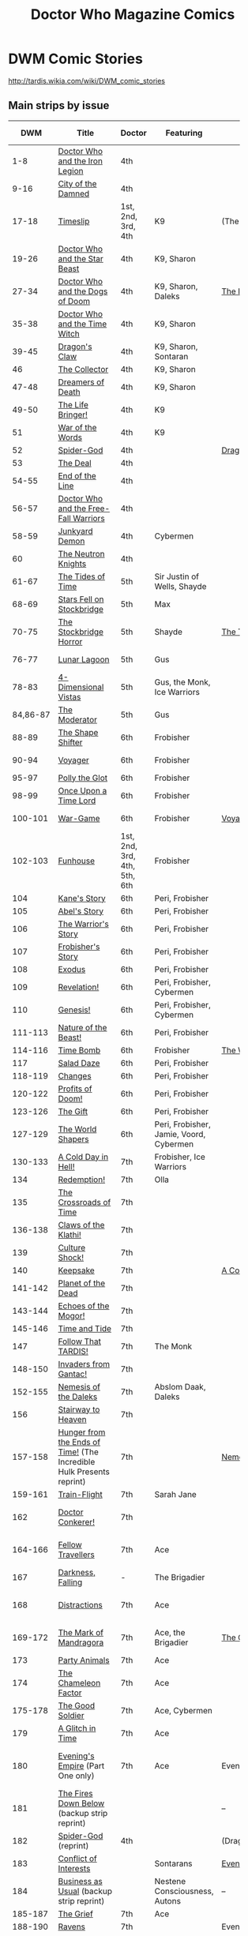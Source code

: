 #+TITLE: Doctor Who Magazine Comics

* DWM Comic Stories

http://tardis.wikia.com/wiki/DWM_comic_stories

** Main strips by issue

|         DWM | Title                                                                | Doctor               | Featuring                      | Collected In                 | Colorised In                 |
|             |                                                                      | <20>                 | <30>                           |                              |                              |
|-------------+----------------------------------------------------------------------+----------------------+--------------------------------+------------------------------+------------------------------|
|         1-8 | [[http://tardis.wikia.com/wiki/Doctor_Who_and_the_Iron_Legion_%28comic_story%29][Doctor Who and the Iron Legion]]                                       | 4th                  |                                |                              | DWC 1-2                      |
|        9-16 | [[http://tardis.wikia.com/wiki/City_of_the_Damned_%28comic_story%29][City of the Damned]]                                                   | 4th                  |                                |                              | DWC 2-4                      |
|       17-18 | [[http://tardis.wikia.com/wiki/Timeslip_%28comic_story%29][Timeslip]]                                                             | 1st, 2nd, 3rd, 4th   | K9                             | (The Tides of Time)          | DWC 4                        |
|       19-26 | [[http://tardis.wikia.com/wiki/Doctor_Who_and_the_Star_Beast_%28comic_story%29][Doctor Who and the Star Beast]]                                        | 4th                  | K9, Sharon                     |                              | DWC 4-6                      |
|       27-34 | [[http://tardis.wikia.com/wiki/Doctor_Who_and_the_Dogs_of_Doom_%28comic_story%29][Doctor Who and the Dogs of Doom]]                                      | 4th                  | K9, Sharon, Daleks             | [[http://tardis.wikia.com/wiki/The_Iron_Legion_(graphic_novel)][The Iron Legion]]              | DWC 6-7                      |
|       35-38 | [[http://tardis.wikia.com/wiki/Doctor_Who_and_the_Time_Witch_%28comic_story%29][Doctor Who and the Time Witch]]                                        | 4th                  | K9, Sharon                     |                              | DWC 8                        |
|-------------+----------------------------------------------------------------------+----------------------+--------------------------------+------------------------------+------------------------------|
|       39-45 | [[http://tardis.wikia.com/wiki/Dragon%27s_Claw_%28comic_story%29][Dragon's Claw]]                                                        | 4th                  | K9, Sharon, Sontaran           |                              | DWC 8-9                      |
|          46 | [[http://tardis.wikia.com/wiki/The_Collector_%28comic_story%29][The Collector]]                                                        | 4th                  | K9, Sharon                     |                              | DWC 10                       |
|       47-48 | [[http://tardis.wikia.com/wiki/Dreamers_of_Death_%28comic_story%29][Dreamers of Death]]                                                    | 4th                  | K9, Sharon                     |                              | DWC 10                       |
|       49-50 | [[http://tardis.wikia.com/wiki/The_Life_Bringer!_%28comic_story%29][The Life Bringer!]]                                                    | 4th                  | K9                             |                              | DWC S2 1                     |
|          51 | [[http://tardis.wikia.com/wiki/War_of_the_Words_%28comic_story%29][War of the Words]]                                                     | 4th                  | K9                             |                              | DWC S2 1                     |
|          52 | [[http://tardis.wikia.com/wiki/Spider-God_%28comic_story%29][Spider-God]]                                                           | 4th                  |                                | [[http://tardis.wikia.com/wiki/Dragon's_Claw_(graphic_novel)][Dragon's Claw]]                | DWC S2 2                     |
|          53 | [[http://tardis.wikia.com/wiki/The_Deal_%28comic_story%29][The Deal]]                                                             | 4th                  |                                |                              | DWC S2 2                     |
|       54-55 | [[http://tardis.wikia.com/wiki/End_of_the_Line_%28comic_story%29][End of the Line]]                                                      | 4th                  |                                |                              | DWC S2 2-3                   |
|       56-57 | [[http://tardis.wikia.com/wiki/Doctor_Who_and_the_Free-Fall_Warriors_%28comic_story%29][Doctor Who and the Free-Fall Warriors]]                                | 4th                  |                                |                              | DWC S2 3                     |
|       58-59 | [[http://tardis.wikia.com/wiki/Junkyard_Demon_%28comic_story%29][Junkyard Demon]]                                                       | 4th                  | Cybermen                       |                              | DWC S2 4                     |
|          60 | [[http://tardis.wikia.com/wiki/The_Neutron_Knights_%28comic_story%29][The Neutron Knights]]                                                  | 4th                  |                                |                              | DWC S2 4                     |
|-------------+----------------------------------------------------------------------+----------------------+--------------------------------+------------------------------+------------------------------|
|       61-67 | [[http://tardis.wikia.com/wiki/The_Tides_of_Time_%28comic_story%29][The Tides of Time]]                                                    | 5th                  | Sir Justin of Wells, Shayde    |                              | DWC S2 5-7                   |
|       68-69 | [[http://tardis.wikia.com/wiki/Stars_Fell_on_Stockbridge_%28comic_story%29][Stars Fell on Stockbridge]]                                            | 5th                  | Max                            |                              | ?                            |
|       70-75 | [[http://tardis.wikia.com/wiki/The_Stockbridge_Horror_%28comic_story%29][The Stockbridge Horror]]                                               | 5th                  | Shayde                         | [[http://tardis.wikia.com/wiki/The_Tides_of_Time_(graphic_novel)][The Tides of Time]]            | DWC S2 8-9                   |
|       76-77 | [[http://tardis.wikia.com/wiki/Lunar_Lagoon_%28comic_story%29][Lunar Lagoon]]                                                         | 5th                  | Gus                            |                              | DWC S2 10                    |
|       78-83 | [[http://tardis.wikia.com/wiki/4-Dimensional_Vistas_%28comic_story%29][4-Dimensional Vistas]]                                                 | 5th                  | Gus, the Monk, Ice Warriors    |                              | DWC S2 10-12                 |
|    84,86-87 | [[http://tardis.wikia.com/wiki/The_Moderator_%28comic_story%29][The Moderator]]                                                        | 5th                  | Gus                            |                              | DWC S2 12-13                 |
|-------------+----------------------------------------------------------------------+----------------------+--------------------------------+------------------------------+------------------------------|
|       88-89 | [[http://tardis.wikia.com/wiki/The_Shape_Shifter_%28comic_story%29][The Shape Shifter]]                                                    | 6th                  | Frobisher                      |                              | DWC S3 1                     |
|       90-94 | [[http://tardis.wikia.com/wiki/Voyager_%28comic_story%29][Voyager]]                                                              | 6th                  | Frobisher                      |                              | DWC S3 1-2                   |
|       95-97 | [[http://tardis.wikia.com/wiki/Polly_the_Glot_%28comic_story%29][Polly the Glot]]                                                       | 6th                  | Frobisher                      |                              | DWC S3 3                     |
|       98-99 | [[http://tardis.wikia.com/wiki/Once_Upon_a_Time_Lord_%28comic_story%29][Once Upon a Time Lord]]                                                | 6th                  | Frobisher                      |                              | DWC S3 4                     |
|     100-101 | [[http://tardis.wikia.com/wiki/War-Game_%28comic_story%29][War-Game]]                                                             | 6th                  | Frobisher                      | [[http://tardis.wikia.com/wiki/Voyager_(2007_graphic_novel)][Voyager]]                      | DWC S3 4-5                   |
|     102-103 | [[http://tardis.wikia.com/wiki/Funhouse_%28comic_story%29][Funhouse]]                                                             | 1st, 2nd, 3rd, 4th, 5th, 6th | Frobisher                      |                              | DWC S3 5                     |
|         104 | [[http://tardis.wikia.com/wiki/Kane%27s_Story_%28comic_story%29][Kane's Story]]                                                         | 6th                  | Peri, Frobisher                |                              | DWC S3 6                     |
|         105 | [[http://tardis.wikia.com/wiki/Abel%27s_Story_%28comic_story%29][Abel's Story]]                                                         | 6th                  | Peri, Frobisher                |                              | DWC S3 6                     |
|         106 | [[http://tardis.wikia.com/wiki/The_Warrior%27s_Story_%28comic_story%29][The Warrior's Story]]                                                  | 6th                  | Peri, Frobisher                |                              | DWC S3 6                     |
|         107 | [[http://tardis.wikia.com/wiki/Frobisher%27s_Story_%28comic_story%29][Frobisher's Story]]                                                    | 6th                  | Peri, Frobisher                |                              | DWC S3 6                     |
|-------------+----------------------------------------------------------------------+----------------------+--------------------------------+------------------------------+------------------------------|
|         108 | [[http://tardis.wikia.com/wiki/Exodus_%28comic_story%29][Exodus]]                                                               | 6th                  | Peri, Frobisher                |                              | DWC S4 1                     |
|         109 | [[http://tardis.wikia.com/wiki/Revelation!_%28comic_story%29][Revelation!]]                                                          | 6th                  | Peri, Frobisher, Cybermen      |                              | DWC S4 1                     |
|         110 | [[http://tardis.wikia.com/wiki/Genesis!_%28comic_story%29][Genesis!]]                                                             | 6th                  | Peri, Frobisher, Cybermen      |                              | DWC S4 1                     |
|     111-113 | [[http://tardis.wikia.com/wiki/Nature_of_the_Beast!_%28comic_story%29][Nature of the Beast!]]                                                 | 6th                  | Peri, Frobisher                |                              | DWC S4 2                     |
|     114-116 | [[http://tardis.wikia.com/wiki/Time_Bomb_%28comic_story%29][Time Bomb]]                                                            | 6th                  | Frobisher                      | [[http://tardis.wikia.com/wiki/The_World_Shapers_(graphic_novel)][The World Shapers]]            | DWC S4 3                     |
|         117 | [[http://tardis.wikia.com/wiki/Salad_Daze_%28comic_story%29][Salad Daze]]                                                           | 6th                  | Peri, Frobisher                |                              | DWC S4 4                     |
|     118-119 | [[http://tardis.wikia.com/wiki/Changes_%28comic_story%29][Changes]]                                                              | 6th                  | Peri, Frobisher                |                              | DWC S4 4                     |
|     120-122 | [[http://tardis.wikia.com/wiki/Profits_of_Doom!_%28comic_story%29][Profits of Doom!]]                                                     | 6th                  | Peri, Frobisher                |                              | DWC S4 5                     |
|     123-126 | [[http://tardis.wikia.com/wiki/The_Gift_%28comic_story%29][The Gift]]                                                             | 6th                  | Peri, Frobisher                |                              | DWC S4 6                     |
|     127-129 | [[http://tardis.wikia.com/wiki/The_World_Shapers_%28comic_story%29][The World Shapers]]                                                    | 6th                  | Peri, Frobisher, Jamie, Voord, Cybermen |                              | DWC GM 2                     |
|-------------+----------------------------------------------------------------------+----------------------+--------------------------------+------------------------------+------------------------------|
|     130-133 | [[http://tardis.wikia.com/wiki/A_Cold_Day_in_Hell!_%28comic_story%29][A Cold Day in Hell!]]                                                  | 7th                  | Frobisher, Ice Warriors        |                              | DWC 7D 1-2                   |
|         134 | [[http://tardis.wikia.com/wiki/Redemption!_%28comic_story%29][Redemption!]]                                                          | 7th                  | Olla                           |                              | DWC 7D 2                     |
|         135 | [[http://tardis.wikia.com/wiki/The_Crossroads_of_Time_%28comic_story%29][The Crossroads of Time]]                                               | 7th                  |                                |                              | DWC 7D 2                     |
|     136-138 | [[http://tardis.wikia.com/wiki/Claws_of_the_Klathi!_%28comic_story%29][Claws of the Klathi!]]                                                 | 7th                  |                                |                              | DWC 7D 3                     |
|         139 | [[http://tardis.wikia.com/wiki/Culture_Shock!_%28comic_story%29][Culture Shock!]]                                                       | 7th                  |                                |                              | DWC 7D 5                     |
|         140 | [[http://tardis.wikia.com/wiki/Keepsake_%28comic_story%29][Keepsake]]                                                             | 7th                  |                                | [[http://tardis.wikia.com/wiki/A_Cold_Day_in_Hell!_(graphic_novel)][A Cold Day in Hell!]]          | DWC 7D 4                     |
|     141-142 | [[http://tardis.wikia.com/wiki/Planet_of_the_Dead_%28comic_story%29][Planet of the Dead]]                                                   | 7th                  |                                |                              | DWC 7D 4                     |
|     143-144 | [[http://tardis.wikia.com/wiki/Echoes_of_the_Mogor!_%28comic_story%29][Echoes of the Mogor!]]                                                 | 7th                  |                                |                              | DWC 7D 5                     |
|     145-146 | [[http://tardis.wikia.com/wiki/Time_and_Tide_%28comic_story%29][Time and Tide]]                                                        | 7th                  |                                |                              | DWC S5 1                     |
|         147 | [[http://tardis.wikia.com/wiki/Follow_That_TARDIS!_%28comic_story%29][Follow That TARDIS!]]                                                  | 7th                  | The Monk                       |                              | DWC S5 1                     |
|     148-150 | [[http://tardis.wikia.com/wiki/Invaders_from_Gantac!_%28comic_story%29][Invaders from Gantac!]]                                                | 7th                  |                                |                              | DWC S5 2                     |
|-------------+----------------------------------------------------------------------+----------------------+--------------------------------+------------------------------+------------------------------|
|     152-155 | [[http://tardis.wikia.com/wiki/Nemesis_of_the_Daleks_%28comic_story%29][Nemesis of the Daleks]]                                                | 7th                  | Abslom Daak, Daleks            |                              | DWC S5 3-4                   |
|         156 | [[http://tardis.wikia.com/wiki/Stairway_to_Heaven_%28comic_story%29][Stairway to Heaven]]                                                   | 7th                  |                                |                              | DWC S5 4                     |
|     157-158 | [[http://tardis.wikia.com/wiki/Hunger_from_the_Ends_of_Time!_%28comic_story%29][Hunger from the Ends of Time!]] (The Incredible Hulk Presents reprint) | 7th                  |                                | [[http://tardis.wikia.com/wiki/Nemesis_of_the_Daleks_(graphic_novel)][Nemesis of the Daleks]]        | DWC S5 4                     |
|     159-161 | [[http://tardis.wikia.com/wiki/Train-Flight_%28comic_story%29][Train-Flight]]                                                         | 7th                  | Sarah Jane                     |                              | DWC S5 5                     |
|         162 | [[http://tardis.wikia.com/wiki/Doctor_Conkerer!_%28comic_story%29][Doctor Conkerer!]]                                                     | 7th                  |                                |                              | [[http://tardis.wikia.com/wiki/The_Mark_of_Mandragora_(graphic_novel)][The Mark of Mandragra]]        |
|-------------+----------------------------------------------------------------------+----------------------+--------------------------------+------------------------------+------------------------------|
|     164-166 | [[http://tardis.wikia.com/wiki/Fellow_Travellers_%28comic_story%29][Fellow Travellers]]                                                    | 7th                  | Ace                            |                              | [[http://tardis.wikia.com/wiki/The_Mark_of_Mandragora_(graphic_novel)][The Mark of Mandragra]]        |
|         167 | [[http://tardis.wikia.com/wiki/Darkness,_Falling_%28comic_story%29][Darkness, Falling]]                                                    | -                    | The Brigadier                  |                              |                              |
|         168 | [[http://tardis.wikia.com/wiki/Distractions_%28comic_story%29][Distractions]]                                                         | 7th                  | Ace                            |                              | [[http://tardis.wikia.com/wiki/The_Mark_of_Mandragora_(graphic_novel)][The Mark of Mandragra]]        |
|     169-172 | [[http://tardis.wikia.com/wiki/The_Mark_of_Mandragora_%28comic_story%29][The Mark of Mandragora]]                                               | 7th                  | Ace, the Brigadier             | [[http://tardis.wikia.com/wiki/The_Good_Soldier_(graphic_novel)][The Good Soldier]]             | [[http://tardis.wikia.com/wiki/The_Mark_of_Mandragora_(graphic_novel)][The Mark of Mandragra]]        |
|         173 | [[http://tardis.wikia.com/wiki/Party_Animals_%28comic_story%29][Party Animals]]                                                        | 7th                  | Ace                            |                              | TIDH 12                      |
|         174 | [[http://tardis.wikia.com/wiki/The_Chameleon_Factor_%28comic_story%29][The Chameleon Factor]]                                                 | 7th                  | Ace                            |                              |                              |
|     175-178 | [[http://tardis.wikia.com/wiki/The_Good_Soldier_%28comic_story%29][The Good Soldier]]                                                     | 7th                  | Ace, Cybermen                  |                              |                              |
|         179 | [[http://tardis.wikia.com/wiki/A_Glitch_in_Time_%28comic_story%29][A Glitch in Time]]                                                     | 7th                  | Ace                            |                              |                              |
|-------------+----------------------------------------------------------------------+----------------------+--------------------------------+------------------------------+------------------------------|
|         180 | [[http://tardis.wikia.com/wiki/Evening%27s_Empire_%28comic_story%29][Evening's Empire]] (Part One only)                                     | 7th                  | Ace                            | Evening's Empire             | DWCC 1993 Autumn Special     |
|         181 | [[http://tardis.wikia.com/wiki/The_Fires_Down_Below_%28comic_story%29][The Fires Down Below]] (backup strip reprint)                          |                      |                                | --                           | DW84 22                      |
|         182 | [[http://tardis.wikia.com/wiki/Spider-God_%28comic_story%29][Spider-God]] (reprint)                                                 | 4th                  |                                | (Dragon's Claw)              |                              |
|         183 | [[http://tardis.wikia.com/wiki/Conflict_of_Interests_%28comic_story%29][Conflict of Interests]]                                                |                      | Sontarans                      | [[http://tardis.wikia.com/wiki/Evening's_Empire_(graphic_novel)][Evening's Empire]]             |                              |
|         184 | [[http://tardis.wikia.com/wiki/Business_as_Usual_%28comic_story%29][Business as Usual]] (backup strip reprint)                             |                      | Nestene Consciousness, Autons  | --                           | DW84 15                      |
|     185-187 | [[http://tardis.wikia.com/wiki/The_Grief_%28comic_story%29][The Grief]]                                                            | 7th                  | Ace                            |                              |                              |
|     188-190 | [[http://tardis.wikia.com/wiki/Ravens_%28comic_story%29][Ravens]]                                                               | 7th                  |                                | Evening's Empire             |                              |
|         191 | [[http://tardis.wikia.com/wiki/Memorial_%28comic_story%29][Memorial]]                                                             | 7th                  | Ace                            |                              |                              |
|         192 | [[http://tardis.wikia.com/wiki/Cat_Litter_%28comic_story%29][Cat Litter]]                                                           | 7th                  | Ace                            |                              |                              |
|-------------+----------------------------------------------------------------------+----------------------+--------------------------------+------------------------------+------------------------------|
|     193-196 | [[http://tardis.wikia.com/wiki/Pureblood_%28comic_story%29][Pureblood]]                                                            | 7th                  | Benny, Sontarans, Rutan        |                              |                              |
|     197-202 | [[http://tardis.wikia.com/wiki/Emperor_of_the_Daleks!_%28comic_story%29][Emperor of the Daleks!]]                                               | 6th, 7th             | Benny, Peri, Abslom Daak, Daleks |                              |                              |
|     203-206 | [[http://tardis.wikia.com/wiki/Final_Genesis_%28comic_story%29][Final Genesis]]                                                        | 7th                  | Ace, Benny                     | [[http://tardis.wikia.com/wiki/Emperor_of_the_Daleks_(graphic_novel)][Emperor of the Daleks]]        |                              |
|         207 | [[http://tardis.wikia.com/wiki/Time_%26_Time_Again_%28comic_story%29][Time & Time Again]]                                                    | 1st, 2nd, 3rd, 4th, 5th, 6th, 7th | Susan, Jamie, Zoe, Adric, Frobisher, Ace, Benny |                              |                              |
|     208-210 | [[http://tardis.wikia.com/wiki/Cuckoo_%28comic_story%29][Cuckoo]]                                                               | 7th                  | Ace, Benny                     |                              |                              |
|         211 | [[http://tardis.wikia.com/wiki/Uninvited_Guest_%28comic_story%29][Uninvited Guest]]                                                      | 7th                  | Eternals                       |                              |                              |
|-------------+----------------------------------------------------------------------+----------------------+--------------------------------+------------------------------+------------------------------|
|     212-214 | [[http://tardis.wikia.com/wiki/Victims_%28comic_story%29][Victims]]                                                              | 4th                  | Romana II                      |                              |                              |
|     215-217 | [[http://tardis.wikia.com/wiki/The_Lunar_Strangers_%28comic_story%29][The Lunar Strangers]]                                                  | 5th                  | Tegan, Turlough                |                              |                              |
|     218-220 | [[http://tardis.wikia.com/wiki/Food_for_Thought_%28comic_story%29][Food for Thought]]                                                     | 1st                  | Ben, Polly                     | Land of the Blind            |                              |
|     221-223 | [[http://tardis.wikia.com/wiki/Change_of_Mind_%28comic_story%29][Change of Mind]]                                                       | 3rd                  | Liz, the Brigadier             |                              |                              |
|     224-226 | [[http://tardis.wikia.com/wiki/Land_of_the_Blind_%28comic_story%29][Land of the Blind]]                                                    | 2nd                  | Jamie, Zoe                     |                              |                              |
|         227 | [[http://tardis.wikia.com/wiki/Up_Above_the_Gods_%28comic_story%29][Up Above the Gods]]                                                    | 6th                  | Davros                         | (Emperor of the Daleks)      |                              |
|-------------+----------------------------------------------------------------------+----------------------+--------------------------------+------------------------------+------------------------------|
|     228-230 | [[http://tardis.wikia.com/wiki/The_Curse_of_the_Scarab_%28comic_story%29][The Curse of the Scarab]]                                              | 5th                  | Peri                           |                              |                              |
|     231-233 | [[http://tardis.wikia.com/wiki/Operation_Proteus_%28comic_story%29][Operation Proteus]]                                                    | 1st                  | Susan                          |                              |                              |
|         234 | [[http://tardis.wikia.com/wiki/Target_Practice_%28comic_story%29][Target Practice]]                                                      | 3rd                  | Jo, the Brigadier, Benton      | Ground Zero                  |                              |
|     235-237 | [[http://tardis.wikia.com/wiki/Black_Destiny_%28comic_story%29][Black Destiny]]                                                        | 4th                  | Sarah Jane, Harry              |                              |                              |
|     238-242 | [[http://tardis.wikia.com/wiki/Ground_Zero_%28comic_story%29][Ground Zero]]                                                          | 7th                  | Susan, Sarah Jane, Peri, Ace   |                              |                              |
|         243 | [[http://tardis.wikia.com/wiki/Doctor_Who_and_the_Fangs_of_Time_%28comic_story%29][Doctor Who and the Fangs of Time]]                                     | 4th                  |                                |                              |                              |
|-------------+----------------------------------------------------------------------+----------------------+--------------------------------+------------------------------+------------------------------|
|     244-247 | [[http://tardis.wikia.com/wiki/Endgame_%28comic_story%29][Endgame]]                                                              | 8th                  | Izzy, Max, The Celestial Toymaker |                              |                              |
|     248-249 | [[http://tardis.wikia.com/wiki/The_Keep_%28comic_story%29][The Keep]]                                                             | 8th                  | Izzy                           |                              |                              |
|         250 | [[http://tardis.wikia.com/wiki/A_Life_of_Matter_and_Death_%28comic_story%29][A Life of Matter and Death]]                                           | 8th                  | Izzy                           |                              |                              |
|     251-255 | [[http://tardis.wikia.com/wiki/Fire_and_Brimstone_%28comic_story%29][Fire and Brimstone]]                                                   | 8th                  | Izzy, Daleks                   | [[http://tardis.wikia.com/wiki/Endgame_(graphic_novel)][Endgame]]                      |                              |
|         256 | [[http://tardis.wikia.com/wiki/By_Hook_or_By_Crook_%28comic_story%29][By Hook or By Crook]]                                                  | 8th                  | Izzy                           |                              |                              |
|     257-260 | [[http://tardis.wikia.com/wiki/Tooth_and_Claw_%28comic_story%29][Tooth and Claw]]                                                       | 8th                  | Izzy, Fey                      |                              |                              |
|     262-265 | [[http://tardis.wikia.com/wiki/The_Final_Chapter_%28comic_story%29][The Final Chapter]]                                                    | 8th                  | Izzy, Fey, Shayde, Rassilon    |                              |                              |
|     266-271 | [[http://tardis.wikia.com/wiki/Wormwood_%28comic_story%29][Wormwood]]                                                             | 8th                  | Izzy, Fey, Shayde              |                              |                              |
|-------------+----------------------------------------------------------------------+----------------------+--------------------------------+------------------------------+------------------------------|
|         272 | [[http://tardis.wikia.com/wiki/Happy_Deathday_%28comic_story%29][Happy Deathday]]                                                       | 1st, 2nd, 3rd, 4th, 5th, 6th, 7th, 8th | Izzy                           |                              |                              |
|     273-276 | [[http://tardis.wikia.com/wiki/The_Fallen_%28comic_story%29][The Fallen]]                                                           | 8th                  | Izzy, Grace, the Master        |                              |                              |
|         277 | [[http://tardis.wikia.com/wiki/Unnatural_Born_Killers_%28comic_story%29][Unnatural Born Killers]]                                               | -                    | Kroton, Sontarans              |                              |                              |
|     278-282 | [[http://tardis.wikia.com/wiki/The_Road_to_Hell_%28comic_story%29][The Road to Hell]]                                                     | 8th                  | Izzy                           | [[http://tardis.wikia.com/wiki/The_Glorious_Dead_(graphic_novel)][The Glorious Dead]]            |                              |
|         283 | [[http://tardis.wikia.com/wiki/TV_Action!_%28comic_story%29][TV Action!]]                                                           | 8th                  | Izzy                           |                              |                              |
|     284-286 | [[http://tardis.wikia.com/wiki/The_Company_of_Thieves_%28comic_story%29][The Company of Thieves]]                                               | 8th                  | Izzy, Kroton                   |                              |                              |
|     287-296 | [[http://tardis.wikia.com/wiki/The_Glorious_Dead_%28comic_story%29][The Glorious Dead]]                                                    | 8th                  | Izzy, Kroton, the Master       |                              |                              |
|     297-299 | [[http://tardis.wikia.com/wiki/The_Autonomy_Bug_%28comic_story%29][The Autonomy Bug]]                                                     | 8th                  | Izzy                           |                              |                              |
|-------------+----------------------------------------------------------------------+----------------------+--------------------------------+------------------------------+------------------------------|
|             |                                                                      |                      |                                | ################## Apr 2001  | DWM coloured comic starts ## |
|-------------+----------------------------------------------------------------------+----------------------+--------------------------------+------------------------------+------------------------------|
|     300-303 | [[http://tardis.wikia.com/wiki/Ophidius_%28comic_story%29][Ophidius]]                                                             | 8th                  | Izzy, Destrii                  | Oblivion                     |                              |
|         304 | [[http://tardis.wikia.com/wiki/Beautiful_Freak_%28comic_story%29][Beautiful Freak]]                                                      | 8th                  | Izzy                           |                              |                              |
|         305 | [[http://tardis.wikia.com/wiki/The_Last_Word_%28comic_story%29][The Last Word]]                                                        | 7th                  | Ace, Benny                     | /                            |                              |
| 306,308-310 | [[http://tardis.wikia.com/wiki/The_Way_of_All_Flesh_%28comic_story%29][The Way of All Flesh]]                                                 | 8th                  | Izzy                           | [[http://tardis.wikia.com/wiki/Oblivion_(graphic_novel)][Oblivion]]                     |                              |
|         307 | [[http://tardis.wikia.com/wiki/Flower_Power_%28comic_story%29][Flower Power]] (TV Comic reprint)                                      | 2nd                  | John and Gillian, Cybermen     | /                            |                              |
|         311 | [[http://tardis.wikia.com/wiki/Character_Assassin_%28comic_story%29][Character Assassin]]                                                   | -                    | The Master                     |                              |                              |
|     312-317 | [[http://tardis.wikia.com/wiki/Children_of_the_Revolution_%28comic_story%29][Children of the Revolution]]                                           | 8th                  | Izzy, Daleks                   |                              |                              |
|         318 | [[http://tardis.wikia.com/wiki/Me_and_My_Shadow_%28comic_story%29][Me and My Shadow]]                                                     | -                    | Feyde                          | Oblivion                     |                              |
|     319-322 | [[http://tardis.wikia.com/wiki/Uroboros_%28comic_story%29][Uroboros]]                                                             | 8th                  | Feyde, Destrii                 |                              |                              |
|     323-328 | [[http://tardis.wikia.com/wiki/Oblivion_%28comic_story%29][Oblivion]]                                                             | 8th                  | Izzy, Feyde, Destrii           |                              |                              |
|-------------+----------------------------------------------------------------------+----------------------+--------------------------------+------------------------------+------------------------------|
|         329 | [[http://tardis.wikia.com/wiki/Where_Nobody_Knows_Your_Name_%28comic_story%29][Where Nobody Knows Your Name]]                                         | 8th                  | Frobisher                      |                              |                              |
|     330-332 | [[http://tardis.wikia.com/wiki/Doctor_Who_and_the_Nightmare_Game_%28comic_story%29][Doctor Who and the Nightmare Game]]                                    | 8th                  |                                |                              |                              |
|         333 | [[http://tardis.wikia.com/wiki/The_Power_of_Thoueris!_%28comic_story%29][The Power of Thoueris!]]                                               | 8th                  |                                |                              |                              |
|     334-336 | [[http://tardis.wikia.com/wiki/The_Curious_Tale_of_Spring-Heeled_Jack_%28comic_story%29][The Curious Tale of Spring-Heeled Jack]]                               | 8th                  |                                | [[http://tardis.wikia.com/wiki/The_Flood_(graphic_novel)][The Flood]]                    |                              |
|         337 | [[http://tardis.wikia.com/wiki/The_Land_of_Happy_Endings_%28comic_story%29][The Land of Happy Endings]]                                            | 8th                  | John and Gillian               |                              |                              |
|     338-342 | [[http://tardis.wikia.com/wiki/Bad_Blood_%28comic_story%29][Bad Blood]]                                                            | 8th                  | Destrii                        |                              |                              |
|     343-345 | [[http://tardis.wikia.com/wiki/Sins_of_the_Fathers_%28comic_story%29][Sins of the Fathers]]                                                  | 8th                  | Destrii                        |                              |                              |
|     346-353 | [[http://tardis.wikia.com/wiki/The_Flood_%28comic_story%29][The Flood]]                                                            | 8th                  | Destrii, Cybermen              |                              |                              |
|-------------+----------------------------------------------------------------------+----------------------+--------------------------------+------------------------------+------------------------------|
|     355-357 | [[http://tardis.wikia.com/wiki/The_Love_Invasion_%28comic_story%29][The Love Invasion]]                                                    | 9th                  | Rose                           |                              |                              |
|         358 | [[http://tardis.wikia.com/wiki/Art_Attack_%28comic_story%29][Art Attack]]                                                           | 9th                  | Rose                           | [[http://tardis.wikia.com/wiki/The_Cruel_Sea_(graphic_novel)][The Cruel Sea]]                |                              |
|     359-362 | [[http://tardis.wikia.com/wiki/The_Cruel_Sea_%28comic_story%29][The Cruel Sea]]                                                        | 9th                  | Rose                           |                              |                              |
|     363-364 | [[http://tardis.wikia.com/wiki/A_Groatsworth_of_Wit_%28comic_story%29][A Groatsworth of Wit]]                                                 | 9th                  | Rose                           |                              |                              |
|-------------+----------------------------------------------------------------------+----------------------+--------------------------------+------------------------------+------------------------------|
|     365-367 | [[http://tardis.wikia.com/wiki/The_Betrothal_of_Sontar_%28comic_story%29][The Betrothal of Sontar]]                                              | 10th                 | Rose, Sontarans                |                              |                              |
|         368 | [[http://tardis.wikia.com/wiki/The_Lodger_%28comic_story%29][The Lodger]]                                                           | 10th                 | Rose, Mickey, Jackie           |                              |                              |
|     369-371 | [[http://tardis.wikia.com/wiki/F.A.Q._%28comic_story%29][F.A.Q.]]                                                               | 10th                 | Rose                           |                              |                              |
|     372-374 | [[http://tardis.wikia.com/wiki/The_Futurists_%28comic_story%29][The Futurists]]                                                        | 10th                 | Rose                           | [[http://tardis.wikia.com/wiki/The_Betrothal_of_Sontar_(graphic_novel)][The Betrothal of Sontar]]      |                              |
|     375-376 | [[http://tardis.wikia.com/wiki/Interstellar_Overdrive_%28comic_story%29][Interstellar Overdrive]]                                               | 10th                 | Rose                           |                              |                              |
|         377 | [[http://tardis.wikia.com/wiki/The_Green-Eyed_Monster_%28comic_story%29][The Green-Eyed Monster]]                                               | 10th                 | Rose, Mickey, Jackie           |                              |                              |
|     378-380 | [[http://tardis.wikia.com/wiki/The_Warkeeper%27s_Crown_%28comic_story%29][The Warkeeper's Crown]]                                                | 10th                 | The Brigadier                  |                              |                              |
|-------------+----------------------------------------------------------------------+----------------------+--------------------------------+------------------------------+------------------------------|
|     381-384 | [[http://tardis.wikia.com/wiki/The_Woman_Who_Sold_the_World_%28comic_story%29][The Woman Who Sold the World]]                                         | 10th                 | Martha                         |                              |                              |
|         385 | [[http://tardis.wikia.com/wiki/Bus_Stop!_%28comic_story%29][Bus Stop!]]                                                            | 10th                 | Martha                         |                              |                              |
|     386-389 | [[http://tardis.wikia.com/wiki/The_First_%28comic_story%29][The First]]                                                            | 10th                 | Martha                         | [[http://tardis.wikia.com/wiki/The_Widow's_Curse_(graphic_novel)][The Widow's Curse]]            |                              |
|         390 | [[http://tardis.wikia.com/wiki/Death_to_the_Doctor!_%28comic_story%29][Death to the Doctor!]]                                                 | 10th                 | Martha                         |                              |                              |
|     391-393 | [[http://tardis.wikia.com/wiki/Universal_Monsters_%28comic_story%29][Universal Monsters]]                                                   | 10th                 | Martha                         |                              |                              |
|         394 | [[http://tardis.wikia.com/wiki/Hotel_Historia_%28comic_story%29][Hotel Historia]]                                                       | 10th                 | Majenta                        | (The Crimson Hand)           |                              |
|     395-398 | [[http://tardis.wikia.com/wiki/The_Widow%27s_Curse_%28comic_story%29][The Widow's Curse]]                                                    | 10th                 | Donna, Sycorax                 | The Widow's Curse            |                              |
|         399 | [[http://tardis.wikia.com/wiki/The_Time_of_My_Life_%28comic_story%29][The Time of My Life]]                                                  | 10th                 | Donna                          |                              |                              |
|-------------+----------------------------------------------------------------------+----------------------+--------------------------------+------------------------------+------------------------------|
|     400-402 | [[http://tardis.wikia.com/wiki/Thinktwice_%28comic_story%29][Thinktwice]]                                                           | 10th                 | Majenta                        |                              |                              |
|     403-405 | [[http://tardis.wikia.com/wiki/The_Stockbridge_Child_%28comic_story%29][The Stockbridge Child]]                                                | 10th                 | Majenta, Max                   |                              |                              |
|     406-407 | [[http://tardis.wikia.com/wiki/Mortal_Beloved_%28comic_story%29][Mortal Beloved]]                                                       | 10th                 | Majenta                        |                              |                              |
|     408-411 | [[http://tardis.wikia.com/wiki/The_Age_of_Ice_%28comic_story%29][The Age of Ice]]                                                       | 10th                 | Majenta                        | [[http://tardis.wikia.com/wiki/The_Crimson_Hand_(graphic_novel)][The Crimson Hand]]             |                              |
|         412 | [[http://tardis.wikia.com/wiki/The_Deep_Hereafter_%28comic_story%29][The Deep Hereafter]]                                                   | 10th                 | Majenta                        |                              |                              |
|         413 | [[http://tardis.wikia.com/wiki/Onomatopoeia_%28comic_story%29][Onomatopoeia]]                                                         | 10th                 | Majenta                        |                              |                              |
|     414-415 | [[http://tardis.wikia.com/wiki/Ghosts_of_the_Northern_Line_%28comic_story%29][Ghosts of the Northern Line]]                                          | 10th                 | Majenta                        |                              |                              |
|     416-420 | [[http://tardis.wikia.com/wiki/The_Crimson_Hand_%28comic_story%29][The Crimson Hand]]                                                     | 10th                 | Majenta                        |                              |                              |
|-------------+----------------------------------------------------------------------+----------------------+--------------------------------+------------------------------+------------------------------|
|     421-423 | [[http://tardis.wikia.com/wiki/Supernature_%28comic_story%29][Supernature]]                                                          | 11th                 | Amy                            |                              |                              |
|         424 | [[http://tardis.wikia.com/wiki/Planet_Bollywood_%28comic_story%29][Planet Bollywood]]                                                     | 11th                 | Amy                            |                              |                              |
|     425-428 | [[http://tardis.wikia.com/wiki/The_Golden_Ones_%28comic_story%29][The Golden Ones]]                                                      | 11th                 | Amy, Axos                      |                              |                              |
|         429 | [[http://tardis.wikia.com/wiki/The_Professor,_the_Queen_and_the_Bookshop_%28comic_story%29][The Professor, the Queen and the Bookshop]]                            | 11th                 | Amy                            |                              |                              |
|     430-431 | [[http://tardis.wikia.com/wiki/The_Screams_of_Death_%28comic_story%29][The Screams of Death]]                                                 | 11th                 | Amy                            | [[http://tardis.wikia.com/wiki/The_Child_of_Time_(graphic_novel)][The Child of Time]]            |                              |
|         432 | [[http://tardis.wikia.com/wiki/Do_Not_Go_Gentle_Into_That_Good_Night_%28comic_story%29][Do Not Go Gentle Into That Good Night]]                                | 11th                 | Amy                            |                              |                              |
|     433-434 | [[http://tardis.wikia.com/wiki/Forever_Dreaming_%28comic_story%29][Forever Dreaming]]                                                     | 11th                 | Amy                            |                              |                              |
|     435-437 | [[http://tardis.wikia.com/wiki/Apotheosis_%28comic_story%29][Apotheosis]]                                                           | 11th                 | Amy                            |                              |                              |
|     438-441 | [[http://tardis.wikia.com/wiki/The_Child_of_Time_%28comic_story%29][The Child of Time]]                                                    | 11th                 | Amy                            |                              |                              |
|-------------+----------------------------------------------------------------------+----------------------+--------------------------------+------------------------------+------------------------------|
|     442-445 | [[http://tardis.wikia.com/wiki/The_Chains_of_Olympus_%28comic_story%29][The Chains of Olympus]]                                                | 11th                 | Amy, Rory                      |                              |                              |
|     446-447 | [[http://tardis.wikia.com/wiki/Sticks_&_Stones_%28comic_story%29][Sticks & Stones]]                                                      | 11th                 | Amy, Rory                      | [[http://tardis.wikia.com/wiki/The_Chains_of_Olympus_(graphic_novel)][The Chains of Olympus]]        |                              |
|     448-450 | [[http://tardis.wikia.com/wiki/The_Cornucopia_Caper_%28comic_story%29][The Cornucopia Caper]]                                                 | 11th                 | Amy, Rory                      |                              |                              |
|-------------+----------------------------------------------------------------------+----------------------+--------------------------------+------------------------------+------------------------------|
|     451-454 | [[http://tardis.wikia.com/wiki/The_Broken_Man_%28comic_story%29][The Broken Man]]                                                       | 11th                 | Amy, Rory                      |                              |                              |
|         455 | [[http://tardis.wikia.com/wiki/Imaginary_Enemies_%28comic_story%29][Imaginary Enemies]]                                                    | -                    | Amy, Rory, Mels                | [[http://tardis.wikia.com/wiki/Hunters_of_the_Burning_Stone_(graphic_novel)][Hunters of the Burning Stone]] |                              |
|     456-461 | [[http://tardis.wikia.com/wiki/Hunters_of_the_Burning_Stone_%28comic_story%29][Hunters of the Burning Stone]]                                         | 11th                 | Ian, Barbara                   |                              |                              |
|-------------+----------------------------------------------------------------------+----------------------+--------------------------------+------------------------------+------------------------------|
|     462-464 | [[http://tardis.wikia.com/wiki/A_Wing_and_a_Prayer_%28comic_story%29][A Wing and a Prayer]]                                                  | 11th                 | Clara                          |                              |                              |
|     465-466 | [[http://tardis.wikia.com/wiki/Welcome_to_Tickle_Town_%28comic_story%29][Welcome to Tickle Town]]                                               | 11th                 | Clara                          |                              |                              |
|         467 | [[http://tardis.wikia.com/wiki/John_Smith_and_the_Common_Men_%28comic_story%29][John Smith and the Common Men]]                                        | 11th                 | Clara                          | [[http://tardis.wikia.com/wiki/The_Blood_of_Azrael_(graphic_novel)][The Blood of Azrael]]          |                              |
|     468-469 | [[http://tardis.wikia.com/wiki/Pay_the_Piper_%28comic_story%29][Pay the Piper]]                                                        | 11th                 | Clara                          |                              |                              |
|     470-474 | [[http://tardis.wikia.com/wiki/The_Blood_of_Azrael_%28comic_story%29][The Blood of Azrael]]                                                  | 11th                 | Clara                          |                              |                              |
|-------------+----------------------------------------------------------------------+----------------------+--------------------------------+------------------------------+------------------------------|
|     475-476 | [[http://tardis.wikia.com/wiki/The_Crystal_Throne_%28comic_story%29][The Crystal Throne]]                                                   | -                    | Vastra, Jenny, Strax           |                              |                              |
|     477-480 | [[http://tardis.wikia.com/wiki/The_Eye_of_Torment_%28comic_story%29][The Eye of Torment]]                                                   | 12th                 | Clara                          | [[http://tardis.wikia.com/wiki/The_Eye_of_Torment_(graphic_novel)][The Eye of Torment]]           |                              |
|     481-483 | [[http://tardis.wikia.com/wiki/The_Instruments_of_War_%28comic_story%29][The Instruments of War]]                                               | 12th                 | Clara, Sontarans               |                              |                              |
|         484 | [[http://tardis.wikia.com/wiki/Space_Invaders!_%28comic_story%29][Space Invaders!]]                                                      | 12th                 | Clara                          | (The Highgate Horror)        |                              |
|     485-488 | [[http://tardis.wikia.com/wiki/Blood_and_Ice_%28comic_story%29][Blood and Ice]]                                                        | 12th                 | Clara                          | The Eye of Torment           |                              |
|-------------+----------------------------------------------------------------------+----------------------+--------------------------------+------------------------------+------------------------------|
|     489-491 | [[http://tardis.wikia.com/wiki/Spirits_of_the_Jungle_%28comic_story%29][Spirits of the Jungle]]                                                | 12th                 | Clara                          |                              |                              |
|     492-493 | [[http://tardis.wikia.com/wiki/The_Highgate_Horror_%28comic_story%29][The Highgate Horror]]                                                  | 12th                 | Clara, Jess                    |                              |                              |
|     494-495 | [[http://tardis.wikia.com/wiki/The_Dragon_Lord_%28comic_story%29][The Dragon Lord]]                                                      | 12th                 | Clara                          | [[http://tardis.wikia.com/wiki/The_Highgate_Horror_(graphic_novel)][The Highgate Horror]]          |                              |
|         496 | [[http://tardis.wikia.com/wiki/Theatre_of_the_Mind_%28comic_story%29][Theatre of the Mind]]                                                  | 12th                 | Clara                          |                              |                              |
|     497-499 | [[http://tardis.wikia.com/wiki/Witch_Hunt_%28comic_story%29][Witch Hunt]]                                                           | 12th                 | Clara                          |                              |                              |
|-------------+----------------------------------------------------------------------+----------------------+--------------------------------+------------------------------+------------------------------|
|         500 | [[http://tardis.wikia.com/wiki/The_Stockbridge_Showdown_%28comic_story%29][The Stockbridge Showdown]]                                             | 12th                 | Max, Sharon, Frobisher, Izzy, Destrii, Majenta |                              |                              |
|     501-503 | [[http://tardis.wikia.com/wiki/The_Pestilent_Heart_%28comic_story%29][The Pestilent Heart]]                                                  | 12th                 | Jess                           |                              |                              |
|         504 | [[http://tardis.wikia.com/wiki/Moving_In_%28comic_story%29][Moving In]]                                                            | 12th                 | Jess                           |                              |                              |
|     505-506 | [[http://tardis.wikia.com/wiki/Bloodsport_%28comic_story%29][Bloodsport]]                                                           | 12th                 | Jess                           | [[http://tardis.wikia.com/wiki/Doorway_to_Hell_(graphic_novel)][Doorway to Hell]]              |                              |
|         507 | [[http://tardis.wikia.com/wiki/Be_Forgot_%28comic_story%29][Be Forgot]]                                                            | 12th                 | Jess                           |                              |                              |
|     508-511 | [[http://tardis.wikia.com/wiki/Doorway_to_Hell_%28comic_story%29][Doorway to Hell]]                                                      | 12th                 | Jess, the Master               |                              |                              |
|-------------+----------------------------------------------------------------------+----------------------+--------------------------------+------------------------------+------------------------------|
|     512-514 | [[http://tardis.wikia.com/wiki/The_Soul_Garden_%28comic_story%29][The Soul Garden]]                                                      | 12th                 | Bill                           |                              |                              |
|     515-517 | [[http://tardis.wikia.com/wiki/The_Parliament_of_Fear_%28comic_story%29][The Parliament of Fear]]                                               | 12th                 | Bill                           | The Phantom Piper            |                              |
|         518 | [[http://tardis.wikia.com/wiki/Matildus_%28comic_story%29][Matildus]]                                                             | 12th                 | Bill                           |                              |                              |
|     519-523 | [[http://tardis.wikia.com/wiki/The_Phantom_Piper_%28comic_story%29][The Phantom Piper]]                                                    | 12th                 | Bill                           |                              |                              |
|        524- | [[http://tardis.wikia.com/wiki/The_Clockwise_War_%28comic_story%29][The Clockwise War]]                                                    | 12th                 | Bill                           | The Clockwise War            |                              |
|-------------+----------------------------------------------------------------------+----------------------+--------------------------------+------------------------------+------------------------------|
|             |                                                                      |                      |                                |                              |                              |

** DWM backup comics stories

http://tardis.wikia.com/wiki/DWM_backup_comic_stories

In the early days of /[[http://tardis.wikia.com/wiki/Doctor_Who_Magazine][Doctor Who Magazine]]/, short *backup comic stories* appeared in addition to the
issue's main story. These strips typically did not include [[http://tardis.wikia.com/wiki/The_Doctor][the Doctor]] other than as a "presenter",
and tended to focus on other characters within the wider [[http://tardis.wikia.com/wiki/DWU][/Doctor Who/ universe]]. Most backup comic
stories were published prior to 1982, and so were printed in issues that otherwise featured the
[[http://tardis.wikia.com/wiki/Fourth_Doctor][Fourth Doctor]].

The term "DWM backup comic story" does not actually designate a formalised series. There was never a
masthead featuring the term, and there was no particular consensus as to which strips could be
considered "backups".

On this wiki, the term means any strip appearing in any issue of /DWM/ or its predecessors which:

-  is set in the [[http://tardis.wikia.com/wiki/DWU][DWU]]
-  doesn't feature [[http://tardis.wikia.com/wiki/The_Doctor][the Doctor]], or at least doesn't use him as the main protagonist
-  isn't clearly a part of the main strip's narrative
-  has no other series name
-  is /original/ to the pages of DWM

Therefore, strips under the [[http://tardis.wikia.com/wiki/Tales_from_the_TARDIS_%28comic_series%29][Tales from the TARDIS]]/ or /[[http://tardis.wikia.com/wiki/The_Cybermen][The Cybermen]]/ banners, or /[[http://tardis.wikia.com/wiki/The_Dalek_Chronicles][Dalek Chronicles]]/
reprints are not covered by this article. Also not considered here are the occasional stories which
are integral to the main strip's narrative, like /[[http://tardis.wikia.com/wiki/Darkness,_Falling_%28comic_story%29][Darkness, Falling]]/, /[[http://tardis.wikia.com/wiki/Me_and_My_Shadow_%28comic_story%29][Me and My Shadow]]/ and
/[[http://tardis.wikia.com/wiki/Unnatural_Born_Killers_%28comic_story%29][Unnatural Born Killers]]/.


|             DWM | Title                                | Featuring                 | Collected In                   | Colorised In  |
|-----------------+--------------------------------------+---------------------------+--------------------------------+---------------|
|             1-4 | /[[http://tardis.wikia.com/wiki/The_Return_of_the_Daleks_%28comic_story%29][The Return of the Daleks]]/           | [[http://tardis.wikia.com/wiki/Dalek][Daleks]]                    |                                | DWCC 23-24    |
|             5-7 | /[[http://tardis.wikia.com/wiki/Throwback:_The_Soul_of_a_Cyberman][Throwback: The Soul of a Cyberman]]/  | [[http://tardis.wikia.com/wiki/Cybermen_%28Mondas%29][Cybermen]], [[http://tardis.wikia.com/wiki/Kroton_%28Throwback:_The_Soul_of_a_Cyberman%29][Kroton]]          | /[[http://tardis.wikia.com/wiki/The_Glorious_Dead_%28graphic_novel%29][The Glorious Dead]]/            | DW84 2-3      |
|               8 | /[[http://tardis.wikia.com/wiki/The_Final_Quest][The Final Quest]]/                    | [[http://tardis.wikia.com/wiki/Sontaran][Sontarans]]                 |                                | DWCC 24       |
|            9-11 | /[[http://tardis.wikia.com/wiki/The_Stolen_TARDIS][The Stolen TARDIS]]/                  | [[http://tardis.wikia.com/wiki/Gallifreyan][Gallifreyans]]              |                                | DW84 4        |
|              12 | /[[http://tardis.wikia.com/wiki/K9%27s_Finest_Hour][K9's Finest Hour]]/                   | [[http://tardis.wikia.com/wiki/K9][K9]]                        |                                | DWCC 25       |
|           13-14 | /[[http://tardis.wikia.com/wiki/Warlord_of_the_Ogrons][Warlord of the Ogrons]]/              | [[http://tardis.wikia.com/wiki/Ogron][Ogrons]]                    |                                | DWCC 26       |
|           15-16 | /[[http://tardis.wikia.com/wiki/Deathworld][Deathworld]]/                         | [[http://tardis.wikia.com/wiki/Ice_Warrior][Ice Warriors]], [[http://tardis.wikia.com/wiki/Cybermen_%28Mondas%29][Cybermen]]    |                                | DW84 6        |
|           17-20 | /[[http://tardis.wikia.com/wiki/Abslom_Daak..._Dalek_Killer][Abslom Daak... Dalek Killer]]/        | [[http://tardis.wikia.com/wiki/Abslom_Daak][Abslom Daak]], [[http://tardis.wikia.com/wiki/Dalek][Daleks]]       | /[[http://tardis.wikia.com/wiki/Nemesis_of_the_Daleks_%28graphic_novel%29][Nemesis of the Daleks]]/        | DW84 6-8      |
|           21-22 | /[[http://tardis.wikia.com/wiki/Twilight_of_the_Silurians][Twilight of the Silurians]]/          | [[http://tardis.wikia.com/wiki/Silurian][Silurians]]                 |                                | DW84 18       |
|           23-24 | /[[http://tardis.wikia.com/wiki/Ship_of_Fools_%28comic_story%29][Ship of Fools]]/                      | Kroton                    | /[[http://tardis.wikia.com/wiki/The_Glorious_Dead_%28graphic_novel%29][The Glorious Dead]]/            | DW84 16       |
|           25-26 | /[[http://tardis.wikia.com/wiki/The_Outsider][The Outsider]]/                       | [[http://tardis.wikia.com/wiki/Sontaran][Sontarans]]                 |                                | DW84 19-20    |
|    27-30, 44-46 | /[[http://tardis.wikia.com/wiki/Star_Tigers][Star Tigers]]/                        | [[http://tardis.wikia.com/wiki/Abslom_Daak][Abslom Daak]] [[http://tardis.wikia.com/wiki/Dalek][Daleks]]        | /[[http://tardis.wikia.com/wiki/Nemesis_of_the_Daleks_%28graphic_novel%29][Nemesis of the Daleks]]/        | DW84 9-12     |
|           31-34 | /[[http://tardis.wikia.com/wiki/Yonder..._The_Yeti][Yonder... The Yeti]]/                 | [[http://tardis.wikia.com/wiki/Robot_Yeti][Robot Yeti]]                |                                | DW84 13       |
|           35-38 | /[[http://tardis.wikia.com/wiki/Black_Legacy][Black Legacy]]/                       | [[http://tardis.wikia.com/wiki/Cybermen_%28Mondas%29][Cybermen]]                  |                                | DW84 14       |
|           40-43 | /[[http://tardis.wikia.com/wiki/Business_as_Usual][Business as Usual]]/                  | [[http://tardis.wikia.com/wiki/Auton][Autons]]                    |                                | DW84 15       |
|              47 | /[[http://tardis.wikia.com/wiki/Star_Death][Star Death]]/                         | [[http://tardis.wikia.com/wiki/Rassilon][Rassilon]], [[http://tardis.wikia.com/wiki/Time_Lord][Time Lords]]      |                                | [[http://tardis.wikia.com/wiki/The_Daredevils][Daredevils]] #5 |
|              48 | /[[http://tardis.wikia.com/wiki/The_Touchdown_on_Deneb-7][The Touchdown on Deneb-7]]/           | [[http://tardis.wikia.com/wiki/K9_Mark_II][K9]]                        |                                | DW84 19       |
|              49 | /[[http://tardis.wikia.com/wiki/Voyage_to_the_Edge_of_the_Universe][Voyage to the Edge of the Universe]]/ | [[http://tardis.wikia.com/wiki/Azal][Azal]]                      |                                | DW84 23       |
|              50 | /[[http://tardis.wikia.com/wiki/Crisis_on_Kaldor][Crisis on Kaldor]]/                   | [[http://tardis.wikia.com/wiki/Sandminer_robot][Sandminer robots]]          |                                | DW84 17       |
|              51 | /[[http://tardis.wikia.com/wiki/4-D_War][4-D War]]/                            | [[http://tardis.wikia.com/wiki/Time_Lord][Time Lords]]                |                                | [[http://tardis.wikia.com/wiki/The_Daredevils][Daredevils]] #6 |
|              56 | /[[http://tardis.wikia.com/wiki/The_Greatest_Gamble][The Greatest Gamble]]/                | The [[http://tardis.wikia.com/wiki/Celestial_Toymaker][Celestial Toymaker]]    |                                | DW84 20       |
|              57 | /[[http://tardis.wikia.com/wiki/Black_Sun_Rising][Black Sun Rising]]/                   | [[http://tardis.wikia.com/wiki/Time_Lord][Time Lords]]                |                                | [[http://tardis.wikia.com/wiki/The_Daredevils][Daredevils]] #7 |
| 58, Winter 1981 | /[[http://tardis.wikia.com/wiki/Skywatch-7][Skywatch-7]]/                         | [[http://tardis.wikia.com/wiki/Zygon][Zygon]]                     |                                | DW84 21-22    |
|              59 | /[[http://tardis.wikia.com/wiki/The_Gods_Walk_Among_Us][The Gods Walk Among Us]]/             | [[http://tardis.wikia.com/wiki/Sontaran][Sontaran]]                  |                                | DW84 21       |
|     Winter 1981 | /[[http://tardis.wikia.com/wiki/Minatorius_%28comic_story%29][Minatorius]]/                         | [[http://tardis.wikia.com/wiki/Time_Lord][Time Lords]]                |                                | -             |
|              61 | /[[http://tardis.wikia.com/wiki/Devil_of_the_Deep][Devil of the Deep]]/                  | [[http://tardis.wikia.com/wiki/Sea_Devil][Sea Devil]]                 |                                | -             |
|              64 | /[[http://tardis.wikia.com/wiki/The_Fires_Down_Below][The Fires Down Below]]/               | [[http://tardis.wikia.com/wiki/UNIT][UNIT]], [[http://tardis.wikia.com/wiki/Dominator][Dominators]], [[http://tardis.wikia.com/wiki/Quark][Quarks]]  |                                | DW84 22       |
|     Summer 1982 | /[[http://tardis.wikia.com/wiki/The_Fabulous_Idiot][The Fabulous Idiot]]/                 | [[http://tardis.wikia.com/wiki/Ivan_Asimoff][Ivan Asimoff]]              |                                | -             |
|     [[http://tardis.wikia.com/wiki/A_Ship_Called_Sudden_Death][Summer 1982]] | /[[http://tardis.wikia.com/wiki/A_Ship_Called_Sudden_Death][A Ship Called Sudden Death]]/         | [[http://tardis.wikia.com/wiki/Freefall_Warriors][Freefall Warriors]]         |                                | DW84 14       |
|    Holiday 1992 | /[[http://tardis.wikia.com/wiki/City_of_Devils][City of Devils]]/                     | [[http://tardis.wikia.com/wiki/Sarah_Jane_Smith][Sarah Jane]], [[http://tardis.wikia.com/wiki/K9][K9]], [[http://tardis.wikia.com/wiki/Silurian][Silurians]] |                                | -             |
|             183 | /[[http://tardis.wikia.com/wiki/Conflict_of_Interests][Conflict of Interests]]/              | [[http://tardis.wikia.com/wiki/Sontaran][Sontaran]]                  | /[[http://tardis.wikia.com/wiki/Evening%27s_Empire_%28graphic_novel%29][Evening's Empire]]/             | -             |
|         249-254 | /[[http://tardis.wikia.com/wiki/Return_of_the_Elders][Return of the Elders]]/               | [[http://tardis.wikia.com/wiki/Dalek][Daleks]]                    |                                | colour        |
|             311 | /[[http://tardis.wikia.com/wiki/Character_Assassin][Character Assassin]]/                 | [[http://tardis.wikia.com/wiki/The_Master][The Master]]                | /[[http://tardis.wikia.com/wiki/Oblivion_%28graphic_novel%29][Oblivion]]/                     | colour        |
|             455 | /[[http://tardis.wikia.com/wiki/Imaginary_Enemies_%28comic_story%29][Imaginary Enemies]]/                  | [[http://tardis.wikia.com/wiki/Amy_Pond][Amy]], [[http://tardis.wikia.com/wiki/Rory_Williams][Rory]], [[http://tardis.wikia.com/wiki/Mels][Mels]]           | /[[http://tardis.wikia.com/wiki/Hunters_of_the_Burning_Stone_%28graphic_novel%29][Hunters of the Burning Stone]]/ | colour        |
|         475-476 | /[[http://tardis.wikia.com/wiki/The_Crystal_Throne_%28comic_story%29][The Crystal Throne]]/                 | [[http://tardis.wikia.com/wiki/Paternoster_Gang][Paternoster Gang]]          | /[[http://tardis.wikia.com/wiki/The_Eye_of_Torment_%28graphic_novel%29][The Eye of Torment]]/           | colour        |

** Doctor Who Magazine Specials

| DWM         | Title                        | Doctor  | Featuring                          | Collected In            | Colorised In |
|-------------+------------------------------+---------+------------------------------------+-------------------------+--------------|
| Summer 1991 | /[[http://tardis.wikia.com/wiki/Seaside_Rendezvous_%28comic_story%29][Seaside Rendezvous]]/         | [[http://tardis.wikia.com/wiki/Seventh_Doctor][7th]]     | [[http://tardis.wikia.com/wiki/Ace][Ace]]                                | /[[http://tardis.wikia.com/wiki/The_Good_Soldier_%28graphic_novel%29][The Good Soldier]]/      | No           |
| Winter 1991 | /[[http://tardis.wikia.com/wiki/The_Man_in_the_Ion_Mask_%28comic_story%29][The Man in the Ion Mask]]/    | [[http://tardis.wikia.com/wiki/Third_Doctor][3rd]]     | [[http://tardis.wikia.com/wiki/The_Brigadier][The Brigadier]], [[http://tardis.wikia.com/wiki/Benton][Benton]], [[http://tardis.wikia.com/wiki/The_Master][The Master]]  |                         | No           |
| Winter 1992 | /[[http://tardis.wikia.com/wiki/Flashback_%28comic_story%29][Flashback]]/                  | [[http://tardis.wikia.com/wiki/Seventh_Doctor][7th]]     | [[http://tardis.wikia.com/wiki/Bernice_Summerfield][Benny]]                              | /[[http://tardis.wikia.com/wiki/Emperor_of_the_Daleks_%28graphic_novel%29][Emperor of the Daleks]]/ | No           |
| Summer 1993 | /[[http://tardis.wikia.com/wiki/Bringer_of_Darkness_%28comic_story%29][Bringer of Darkness]]/        | [[http://tardis.wikia.com/wiki/Second_Doctor][2nd]]     | [[http://tardis.wikia.com/wiki/Jamie_McCrimmon][Jamie]], [[http://tardis.wikia.com/wiki/Victoria_Waterfield][Victoria]], [[http://tardis.wikia.com/wiki/Dalek][Daleks]]            | /Land of the Blind/     | No           |
| Summer 1994 | /[[http://tardis.wikia.com/wiki/Are_You_Listening%3F_%28comic_story%29][Are You Listening?]]/         | [[http://tardis.wikia.com/wiki/First_Doctor][1st]]     | [[http://tardis.wikia.com/wiki/Vicki_Pallister][Vicki]], [[http://tardis.wikia.com/wiki/Steven_Taylor][Steven]]                      |                         | No           |
| Summer 1994 | /[[http://tardis.wikia.com/wiki/Younger_and_Wiser_%28comic_story%29][Younger and Wiser]]/          | [[http://tardis.wikia.com/wiki/Seventh_Doctor][7th]]     | [[http://tardis.wikia.com/wiki/Bernice_Summerfield][Benny]]                              |                         | No           |
| Winter 1994 | /[[http://tardis.wikia.com/wiki/Plastic_Millenium_%28comic_story%29][Plastic Millenium]]/          | [[http://tardis.wikia.com/wiki/Seventh_Doctor][7th]]     | [[http://tardis.wikia.com/wiki/Mel_Bush][Mel]], [[http://tardis.wikia.com/wiki/Nestene_Consciousness][Nestene Consciousness]], [[http://tardis.wikia.com/wiki/Auton][Autons]] |                         | No           |
| Summer 1995 | /[[http://tardis.wikia.com/wiki/The_Seventh_Segment_%28comic_story%29][The Seventh Segment]]/        | [[http://tardis.wikia.com/wiki/Fourth_Doctor][4th]]     | [[http://tardis.wikia.com/wiki/Romana_I][Romana]], [[http://tardis.wikia.com/wiki/K9][K9]]                         |                         | No           |
| Spring 1996 | /[[http://tardis.wikia.com/wiki/Daleks_Versus_the_Martians_%28comic_story%29][Daleks Versus the Martians]]/ | [[http://tardis.wikia.com/wiki/Dr._Who_%28Dr._Who_and_the_Daleks%29][Dr. Who]] | [[http://tardis.wikia.com/wiki/Louise_%28Daleks%27_Invasion_Earth_2150_A.D.%29][Louise]], [[http://tardis.wikia.com/wiki/Susan_%28Dr._Who_and_the_Daleks%29][Susan]], [[http://tardis.wikia.com/wiki/Dalek][Daleks]]              |                         | No           |

** Doctor Who Storybooks

| Year | Title                | Doctor | Featuring | Collected In              |
|------+----------------------+--------+-----------+---------------------------|
| 2007 | [[http://tardis.wikia.com/wiki/Opera_of_Doom%21_%28comic_story%29][Opera of Doom!]]       | [[http://tardis.wikia.com/wiki/Tenth_Doctor][10th]]   | [[http://tardis.wikia.com/wiki/Rose_Tyler][Rose]]      | /[[http://tardis.wikia.com/wiki/The_Betrothal_of_Sontar_%28graphic_novel%29][The Betrothal of Sontar]]/ |
| 2008 | [[http://tardis.wikia.com/wiki/Sunscreen_%28comic_story%29][Sunscreen]]            | [[http://tardis.wikia.com/wiki/Tenth_Doctor][10th]]   | [[http://tardis.wikia.com/wiki/Martha_Jones][Martha]]    | /[[http://tardis.wikia.com/wiki/The_Widow%27s_Curse_%28graphic_novel%29][The Widow's Curse]]/       |
| 2009 | [[http://tardis.wikia.com/wiki/The_Immortal_Emperor_%28comic_story%29][The Immortal Emperor]] | [[http://tardis.wikia.com/wiki/Tenth_Doctor][10th]]   | [[http://tardis.wikia.com/wiki/Donna_Noble][Donna]]     | /[[http://tardis.wikia.com/wiki/The_Widow%27s_Curse_%28graphic_novel%29][The Widow's Curse]]/       |
| 2010 | [[http://tardis.wikia.com/wiki/Space_Vikings%21_%28comic_story%29][Space Vikings!]]       | [[http://tardis.wikia.com/wiki/Tenth_Doctor][10th]]   |           | /[[http://tardis.wikia.com/wiki/The_Crimson_Hand_%28graphic_novel%29][The Crimson Hand]]/        |

** Doctor Who Yearbook

| DWY1992 | Under Pressure         | 7D | The Clockwise War |
| DWY1993 | Metamorphosis          | 7D |                   |
| DWY1994 | A Religious Experience | 1D |                   |
| DWY1994 | Rest and Re-Creation   | 4D |                   |
| DWY1995 | Blood Invocation       | 5D |                   |
| DWY1995 | The Naked Flame        | 4D |                   |
| DWY1996 | Junk-Yard Demon II     | 4D |                   |
| DWY1996 | Star Beast II          | 4D |                   |

* Doctor Who Magazine graphic novels (panini)

|   | No. | Doctor     | Book Title                   |    Year | DWM                 |   Price | Pages | Colorised In      | Notes         | Pages/Price | Ebook Status    |   |
|---+-----+------------+------------------------------+---------+---------------------+---------+-------+-------------------+---------------+-------------+-----------------+---|
| # |  26 | 1st-7th    | Land of the Blind            | 2018-07 | 212-227? (1996)     |     122 |   132 | No                |               |       1.082 | [X] DIY         | Y |
|   |   1 | 4th        | [[http://tardis.wikia.com/wiki/The_Iron_Legion_(graphic_novel)][The Iron Legion]]              | 2004-04 | 001-038 (1979-1980) |     204 |   212 | DWC1              |               |       1.039 | [X] CBR         |   |
|   |   2 | 4th        | [[http://tardis.wikia.com/wiki/Dragon's_Claw_(graphic_novel)][The Dragon's Claw]]            | 2004-12 | 039-060 (1982)      |     225 |   212 | DWC2/DWC3         |               |      0.9422 | [X] CBR         |   |
|   |   3 | 5th        | [[http://tardis.wikia.com/wiki/The_Tides_of_Time_(graphic_novel)][The Tides of Time]]            | 2005-03 | 061-087 (1984)      |  23.7*8 |   228 | DWC4              | NA on AMZ.cn  |       1.203 | [X] CBR         |   |
|   |   8 | 6th vol1   | [[http://tardis.wikia.com/wiki/Voyager_(graphic_novel)][Voyager]]                      | 2007-10 | 088-107 (1985)      |     229 |   172 | DWC6              |               |      0.7511 | [X] CBR         |   |
|   |   9 | 6th vol2   | [[http://tardis.wikia.com/wiki/The_World_Shapers_(graphic_novel)][The World Shapers]]            | 2008-05 | 108-129 (1987)      |     159 |   288 | DWC3/8            |               |       1.811 | [X] CBR         | Y |
|   |  11 | 7th vol1   | [[http://tardis.wikia.com/wiki/A_Cold_Day_in_Hell_(graphic_novel)][A Cold Day in Hell]]           | 2009-05 | 130-150 (1988)      |     229 |   186 | DWC7              |               |      0.8122 | [X] CBR         |   |
| # |  15 | 7th vol2   | [[http://tardis.wikia.com/wiki/Nemesis_of_the_Daleks_(graphic_novel)][Nemesis of the Daleks]]        | 2013-04 | 152-162 (1989)      |  21.9*8 |   196 | DWC9              | NA on AMZ.cn  |       1.119 | [X] DIY         |   |
| # |  20 | 7th vol3   | [[http://tardis.wikia.com/wiki/The_Good_Soldier_(graphic_novel)][The Good Soldier]]             | 2015-06 | 163-179 (1991)      |     121 |   130 | No                |               |       1.074 | [X] DIY         |   |
| # |  22 | 7th vol4   | [[http://tardis.wikia.com/wiki/Evening's_Empire_(graphic_novel)][Evening's Empire]]             | 2016-07 | 180-192 (1992)      |     121 |   132 | half:DWCC-special |               |       1.091 | [X] DIY         |   |
| # |  24 | 7th vol5   | [[http://tardis.wikia.com/wiki/Emperor_of_the_Daleks_(graphic_novel)][Emperor of the Daleks]]        | 2017-05 | 193-211 (1994)      |     167 |   180 | No                |               |       1.078 | [X] DIY         |   |
|   |   4 | 8th vol1   | [[http://tardis.wikia.com/wiki/Endgame_(graphic_novel)][Endgame]]                      | 2005-10 | 244-271 (1998)      | 21.95*8 |   212 | No                | NA on AMZ.cn. |       1.207 | [X] CBR         |   |
|   |   5 | 8th vol2   | [[http://tardis.wikia.com/wiki/The_Glorious_Dead_(graphic_novel)][The Glorious Dead]]            | 2006-06 | 272-299 (2001)      |     235 |   244 | No                |               |       1.038 | [X] CBR         | ? |
|   |   6 | 8th vol3   | [[http://tardis.wikia.com/wiki/Oblivion_%28graphic_novel%29][Oblivion]]                     | 2006-10 | 300-328 (2003)      |     216 |   228 | Yes               |               |       1.056 | [X] CBR         |   |
|   |   7 | 8th vol4   | [[http://tardis.wikia.com/wiki/The_Flood_(graphic_novel)][The Flood]]                    | 2007-02 | 329-353 (2005)      |     153 |   228 | Yes               |               |        1.49 | [X] CBR         | Y |
| * |  18 | 9th        | [[http://tardis.wikia.com/wiki/The_Cruel_Sea_(graphic_novel)][The Cruel Sea]]                | 2014-05 | 355-364 (2006)      |     121 |   130 | Yes               |               |       1.074 | [-] DWMSE[fn:3] | Y |
|   |  10 | 10th vol1  | [[http://tardis.wikia.com/wiki/The_Betrothal_of_Sontar_%28graphic_novel%29][The Betrothal of Sontar]]      | 2008-10 | 365-380 (2007)      |  13.9*8 |   180 |                   | NA on AMZ.cn  |       1.619 | [X] CBR         |   |
|   |  12 | 10th vol2  | [[http://tardis.wikia.com/wiki/The_World_Shapers_(graphic_novel)][The Widow's Curse]]            | 2009-10 | 381-399 (2008)      |  23.7*8 |   212 |                   | NA on AMZ.cn  |       1.118 | [X] CBR         |   |
| * |  13 | 10th vol3  | [[http://tardis.wikia.com/wiki/The_Crimson_Hand_%28graphic_novel%29][The Crimson Hand]]             | 2012-05 | 400-420 (2010)      | 22.51*8 |   260 |                   | NA on AMZ.cn  |       1.444 | [X] DIY         |   |
| * |  14 | 11th vol1  | [[http://tardis.wikia.com/wiki/The_Child_of_Time_(graphic_novel)][The Child of Time]]            | 2012-11 | 421-441 (2011)      | 24.95*8 |   260 |                   | NA on AMZ.cn  |       1.303 | [X] DIY         |   |
| * |  16 | 11th vol2  | [[http://tardis.wikia.com/wiki/The_Chains_of_Olympus_(graphic_novel)][The Chains of Olympus]]        | 2013-09 | 442-450 (2012)      |     118 |   130 |                   |               |       1.102 | [X] DIY         |   |
| * |  17 | 11th vol3  | [[http://tardis.wikia.com/wiki/Hunters_of_the_Burning_Stone_%28graphic_novel%29][Hunters of The Burning Stone]] | 2013-09 | 451-461 (2013)      |     122 |   162 |                   |               |       1.328 | [-] DIY[fn:1]   | Y |
| * |  19 | 11th vol4  | [[http://tardis.wikia.com/wiki/The_Blood_of_Azrael_(graphic_novel)][The Blood of Azael]]           | 2014-10 | 462-474 (2014)      |     113 |   178 |                   |               |       1.575 | [X] DIY         |   |
| * |  21 | 12th vol1  | [[http://tardis.wikia.com/wiki/The_Eye_of_Torment_%28graphic_novel%29][The Eye of Torment]]           | 2015-09 | 475-488 (2015)      |     120 |   180 |                   |               |         1.5 | [X] DIY         |   |
| * |  23 | 12th vol2  | [[http://tardis.wikia.com/wiki/The_Highgate_Horror_(graphic_novel)][The Highgate Horror]]          | 2016-10 | 484,489-500 (2016)  |     121 |   180 |                   |               |       1.488 | [-] DIY         | Y |
| * |  25 | 12th vol3  | [[http://tardis.wikia.com/wiki/Doorway_to_Hell_(graphic_novel)][Doorway to Hell]]              | 2017-08 | 501-511 (2017)      |     159 |   148 |                   |               |      0.9308 | [X] DIY         |   |
| # |  27 | 12th vol4  | The Phantom Piper            | 2018-11 | 512-523 (2018)      |         |       |                   |               |         0/0 | [-] DIY         |   |
|   |  28 | 1,4,5,7,12 | The Clockwise War            | 2019-06 | 524-530+DWY         |         |       |                   |               |             |                 |   |
|   |  29 | 1-7        | Ground Zero                  | 2019-12 | 228-243             |         |       |                   |               |             |                 |   |
#+TBLFM: $11=$8/$7;p4

* IDW Docotor Who Classics (DWC)

http://tardis.wikia.com/wiki/Doctor_Who_Classics

| Series           | Issue | Title                                                            |         DWM | Doctor       | DWC volume | in Panini GN volume |
|------------------+-------+------------------------------------------------------------------+-------------+--------------+------------+---------------------|
| Series 1         |    01 | The Iron Legion                                                  |     001-008 | 4th          | DWC1       | 01 (4th vol1)       |
| (2007)           |    02 | The Iron Legion, City of the Damned                              |             | 4th          | DWC1       | 01 (4th vol1)       |
|                  |    03 | City of the Damned                                               |     009-016 | 4th          | DWC1       | 01 (4th vol1)       |
|                  |    04 | City of the Damned, Timeslip, The Star Beast                     |             | 4th          | DWC1       | 01 (4th vol1)       |
|                  |    05 | The Star Beast                                                   |     019-026 | 4th          | DWC1       | 01 (4th vol1)       |
|                  |    06 | The Star Beast, Dogs of Doom                                     |             | 4th          | DWC1       | 01 (4th vol1)       |
|                  |    07 | Dogs of Doom                                                     |     027-034 | 4th          | DWC2       | 01 (4th vol1)       |
|                  |    08 | The Time Witch, Dragon's Claws                                   |             | 4th          | DWC2       | 01,02               |
|                  |    09 | Dragon's Claws                                                   |     039-045 | 4th          | DWC2       | 02 (4th vol2)       |
|                  |    10 | The Collector, Dreamers of Death                                 |     046-048 | 4th          | DWC2       | 02 (4th vol2)       |
|------------------+-------+------------------------------------------------------------------+-------------+--------------+------------+---------------------|
| Grant Morrison's |    01 | Changes, Culture Shock                                           | 119,120,139 | 6th, 7th     | DWC3       |                     |
| (2008)           |    02 | The World Shaper                                                 |     127-129 | 6th          | DWC3       | 09 (6th vol2)       |
|------------------+-------+------------------------------------------------------------------+-------------+--------------+------------+---------------------|
| Series 2         |    01 | The Life Bringer, War of the Words                               |     049-051 | 4th          | DWC3       | 02 (4th vol2)       |
| (2008-2009)      |    02 | Spider-God, The Deal, End of the Line                            |     052-054 | 4th          | DWC3       | 02 (4th vol2)       |
|                  |    03 | End of The Line, The Free-fall Warriors                          |     055-057 | 4th          | DWC3       | 02 (4th vol2)       |
|                  |    04 | Junk-yard Demon, The Neutron Knights                             |     058-060 | 4th          | DWC4       | 02 (4th vol2)       |
|                  |    05 | The Tides of Time (#1-#3)                                        |     061-063 | 5th          | DWC4       | 03 (5th)            |
|                  |    06 | The Tides of Time (#4-#6)                                        |     064-066 | 5th          | DWC4       | 03 (5th)            |
|                  |    07 | The Tides of Time (#7)                                           |         067 | 5th          | DWC4       | 03 (5th)            |
|                  |    08 | The Stockbridge Horror (#1-#3)                                   |     070-072 | 5th          | DWC4       | 03 (5th)            |
|                  |    09 | The Stockbridge Horror (#4-#6)                                   |     073-075 | 5th          | DWC4       | 03 (5th)            |
|                  |    10 | Lunar Lagoon, 4-Dimensional Vistas (#1)                          |     076-078 | 5th          | DWC5       | 03 (5th)            |
|                  |    11 | 4-Dimensional Vistas (#2-#4)                                     |     079-081 | 5th          | DWC5       | 03 (5th)            |
|                  |    12 | 4-Dimensional Vistas (#5-#6), The Moderator (#1)                 |     082-084 | 5th          | DWC5       | 03 (5th)            |
|                  |    13 | The Moderator (#2,#3), Skywatch-7                                |     086-087 | 5th          | DWC5       | 03 (5th)            |
|------------------+-------+------------------------------------------------------------------+-------------+--------------+------------+---------------------|
| Series 3         |    01 | The Shape Shifter, Voyager (#1-#2)                               |     088-089 | 6th          | DWC6       | 08 (6th vol1)       |
| (2010)           |    02 | Voyager (#3-#5)                                                  |     092-094 | 6th          | DWC6       | 08 (6th vol1)       |
|                  |    03 | Polly the Glot                                                   |     095-097 | 6th          | DWC6       | 08 (6th vol1)       |
|                  |    04 | Once Upon a Time Lord, War-game (#1)                             |     098-100 | 6th          | DWC6       | 08 (6th vol1)       |
|                  |    05 | War-game (#2), Fun House                                         |     101-103 | 6th, 1st-6th | DWC6       | 08 (6th vol1)       |
|                  |    06 | Kane's Story, Abel's Story, The Warrior's Story, Frobisher Story |     104-107 | 6th          | DWC6       | 08 (6th vol1)       |
|------------------+-------+------------------------------------------------------------------+-------------+--------------+------------+---------------------|
| 7th Doctor       |    01 | A Cold Day in Hell (#1-#3)                                       |     130-132 | 7th          | DWC7       | 11 (7th vol1)       |
| (2011)           |    02 | A Cold Day in Hell (#4), Redemption, The Crossroads of Time      |     133-135 | 7th          | DWC7       | 11 (7th vol1)       |
|                  |    03 | Claws of the Klathi                                              |     136-138 | 7th          | DWC7       | 11 (7th vol1)       |
|                  |    04 | Keepsake, Planet of the Dead                                     |     140-142 | 7th          | DWC7       | 11 (7th vol1)       |
|                  |    05 | *Culture Shock!* , Echoes of Morgor                              | 139,143-144 | 7th          | DWC7       | 11 (7th vol1)       |
|------------------+-------+------------------------------------------------------------------+-------------+--------------+------------+---------------------|
| Series 4         |    01 | Exodus, Revelational, Genesis!                                   |     108-110 | 6th          | DWC8       | 09 (6th vol2)       |
| (2012)           |    02 | Nature of the Beast                                              |     111-113 | 6th          | DWC8       | 09 (6th vol2)       |
|                  |    03 | Time Bomb                                                        |     114-116 | 6th          | DWC8       | 09 (6th vol2)       |
|                  |    04 | Salad Daze,  *Changes*                                           |     117-119 | 6th          | DWC8       | 09 (6th vol2)       |
|                  |    05 | Profits of Doom!                                                 |     120-122 | 6th          | DWC8       | 09 (6th vol2)       |
|                  |    06 | The Gift                                                         |     123-126 | 6th          | DWC8       | 09 (6th vol2)       | 
|------------------+-------+------------------------------------------------------------------+-------------+--------------+------------+---------------------|  
| Series 5         |    01 | Time and Tide, Follow the TARDIS                                 |     145-147 | 7th          | DWC9       | 11 (7th vol1)       |
| (2013)           |    02 | Invaders from Gantac!                                            |     148-150 | 7th          | DWC9       | 11 (7th vol1)       |
|                  |    03 | Nemesis of the Daleks (#1-#3)                                    |     152-154 | 7th          | DWC9       | 15 (7th vol2)       |
|                  |    04 | NotD (#4), Stairway to Heaven, Hunger from the Ends of Time!     |     155-158 | 7th          | DWC9       | 15 (7th vol2)       |
|                  |    05 | Train-Flight                                                     |     159-161 | 7th          | DWC9       | 15 (7th vol2)       |
|                  |       |                                                                  |             |              |            |                     |

* DWM Downloads
** 01-448 + annuals + specials (PDF)

http://newcomic.info/1742-doctor-who-magazine-01-448-annuals-specials.html

| Dl  | part   | content                                              | downloaded                           | notes                                        |
|-----+--------+------------------------------------------------------+--------------------------------------+----------------------------------------------|
|     | part01 | DW annual 1966-2010, DWM special 01-26               | DONE                                 | Dalek annual 1964-1966/1976-1979,            |
|     | part02 | DWM special 26-30, DWM 85-152                        | DONE                                 |                                              |
|     | part03 | DWM 152 - 188                                        | 缺 +152,155-166,171-74,178+          | 7th: 130-150,152-162,163-179,180-192,193-211 |
| [ ] | part04 | DWM 188 - 235                                        | 缺 +198,208+                         | misc: 212-243                                |
|     | part05 | DWM 235 - 276                                        | 缺 +253-259,264,268,270,271,273-276+ | 8th: 244-271,272-299,300-328,329-353 |
|     | part06 | DWM 276 - 294                                        | 缺 +276-286,293+                     |                                              |
|     | part07 | DWM 294 - 317                                        | 缺 +312+                             |                                              |
| [ ] | part08 | DWM 317? - 335?                                      | 缺 319,324,331                       |                                              |
| [ ] | part09 | DWM 335? - 355?                                      | 缺 +337,338,342,343,346+,354         | no comic in 261 & 354                        |
| [ ] | part10 | DWM 355? - 376                                       | DONE                                 | 9th: 355-364                                 |
|     | part11 | DWM 377 - 395                                        | 缺 +378+ , +379+                     | 10th: 365-420                                |
|     | part12 | DWM 395 - 413                                        | DONE                                 |                                              |
|     | part13 | DWM 413 - 439                                        |                                      | 11th: 421-474                                |
|     | part14 | DWM 439 - 448, DW monthly 044-084, DW weekly 001-002 | DONE                                 |                                              |
|     | part15 | DW weekly 002-043, K9 annual 1983                    | DONE                                 |                                              |
|-----+--------+------------------------------------------------------+--------------------------------------+----------------------------------------------|
|     |        | DWM 449-474                                          | 453不全                              | 11th: 421-441,442-450,451-461,462-474        |
|     |        | DWM 475-                                             |                                      | 12th: 475-488,489-500,501-511,512-          |

** PDF seperated download locations

- ALL         http://magzdb/j/2762
- 401-450 pdf https://m.vk.com/page-5742320_43946445 http://archive.is/7kNrH
- 451-494 pdf https://m.vk.com/page-5742320_44455820 http://archive.is/hLmDp
- 495-    pdf https://m.vk.com/page-5742320_50151780

* Footnotes

[fn:1] 453.pdf from vk.com is incomplete


[fn:3] Doctor Who Magazine Special Edition #13: The Ninth Doctor Collected Comics

